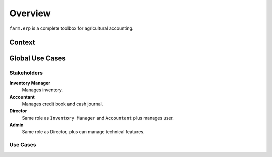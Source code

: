 
Overview
========

``farm.erp`` is a complete toolbox for agricultural accounting.

Context
*******

.. uml::

   left to right direction
   [Android] << client >>
   [Web Browser] as Browser << client >>
   usecase System as "
      <b>Farm ERP</b>\n<b>System</b>
      ..
      Inventory
      Cash Journal
      Credit Book
      Users
   "

   Users   <--> Android
   Users   <--> Browser 

   Android <--> (System) 
   Browser <--> (System)

Global Use Cases
****************

Stakeholders
------------

.. uml::

   :Inventory Manager: as Inventory
   :Accountant:
   :Admin:
   :Director:

   Admin    -|>  Director
   Director --|> Inventory
   Director --|> Accountant

**Inventory Manager**
    Manages inventory.

**Accountant**
    Manages credit book and cash journal.

**Director**
    Same role as ``Inventory Manager`` and ``Accountant`` plus manages user.

**Admin**
    Same role as Director, plus can manage technical features.

Use Cases
---------

.. uml::

   :Inventory Manager: as Inventory
   :Accountant:
   :Admin:
   :Director:
   (uc0: Manage system settings) as (guc0)
   (uc1: Manage users) as (guc1)
   (uc2: Manage inventory) as (guc2)
   (uc3: Manage credit book) as (guc3)
   (uc4: Manage cash journal) as (guc4)

   Admin    -|>  Director
   Director --|> Inventory
   Director --|> Accountant

   Admin      -> (guc0)
   Director   -> (guc1)
   Inventory  -> (guc2)
   Accountant --left--> (guc3)
   Accountant --right--> (guc4)


